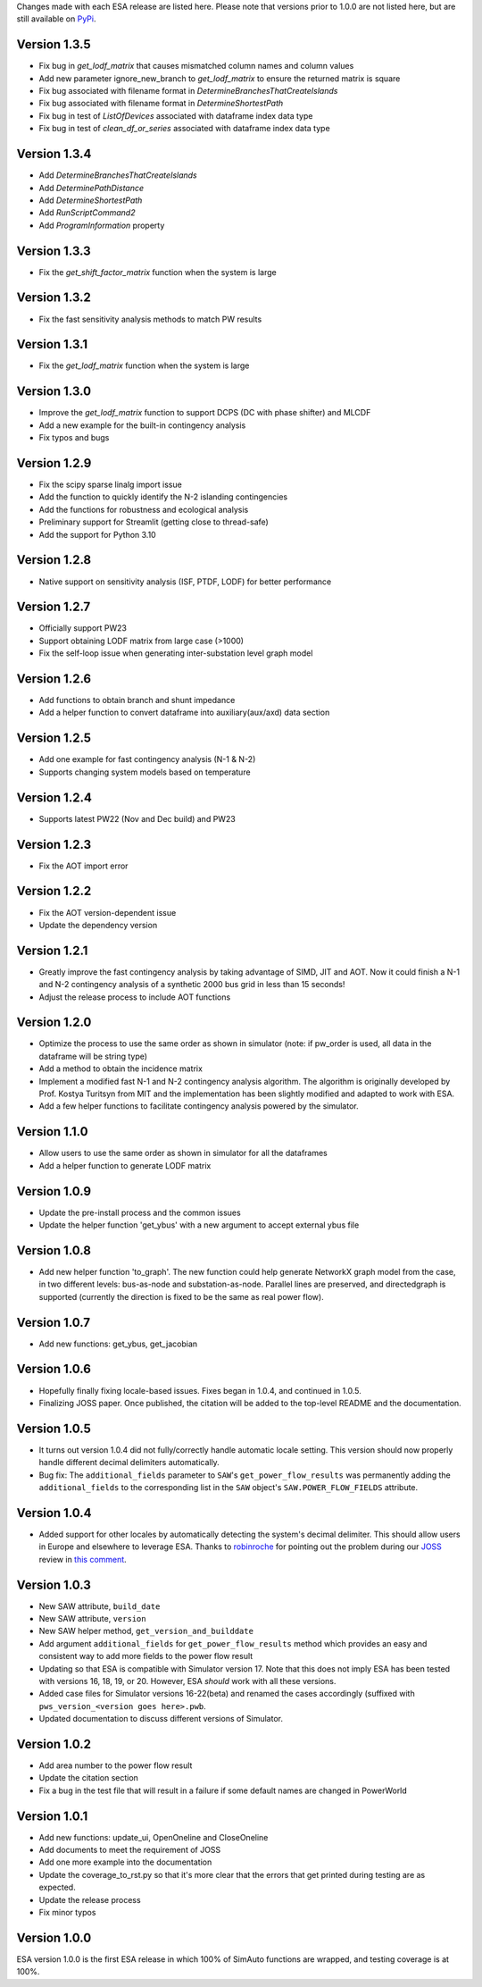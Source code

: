 Changes made with each ESA release are listed here. Please note that
versions prior to 1.0.0 are not listed here, but are still available on
`PyPi <https://pypi.org/project/esa/#history>`__.

Version 1.3.5
^^^^^^^^^^^^^

* Fix bug in `get_lodf_matrix` that causes mismatched column names and column values
* Add new parameter ignore_new_branch to `get_lodf_matrix` to ensure the returned matrix is square
* Fix bug associated with filename format in `DetermineBranchesThatCreateIslands`
* Fix bug associated with filename format in `DetermineShortestPath`
* Fix bug in test of `ListOfDevices` associated with dataframe index data type
* Fix bug in test of `clean_df_or_series` associated with dataframe index data type

Version 1.3.4
^^^^^^^^^^^^^

* Add `DetermineBranchesThatCreateIslands`
* Add `DeterminePathDistance`
* Add `DetermineShortestPath`
* Add `RunScriptCommand2`
* Add `ProgramInformation` property

Version 1.3.3
^^^^^^^^^^^^^

* Fix the `get_shift_factor_matrix` function when the system is large

Version 1.3.2
^^^^^^^^^^^^^

* Fix the fast sensitivity analysis methods to match PW results

Version 1.3.1
^^^^^^^^^^^^^

* Fix the `get_lodf_matrix` function when the system is large

Version 1.3.0
^^^^^^^^^^^^^

* Improve the `get_lodf_matrix` function to support DCPS (DC with phase shifter) and MLCDF
* Add a new example for the built-in contingency analysis
* Fix typos and bugs

Version 1.2.9
^^^^^^^^^^^^^

* Fix the scipy sparse linalg import issue
* Add the function to quickly identify the N-2 islanding contingencies
* Add the functions for robustness and ecological analysis
* Preliminary support for Streamlit (getting close to thread-safe)
* Add the support for Python 3.10

Version 1.2.8
^^^^^^^^^^^^^

* Native support on sensitivity analysis (ISF, PTDF, LODF) for better performance

Version 1.2.7
^^^^^^^^^^^^^

* Officially support PW23
* Support obtaining LODF matrix from large case (>1000)
* Fix the self-loop issue when generating inter-substation level graph model


Version 1.2.6
^^^^^^^^^^^^^

* Add functions to obtain branch and shunt impedance
* Add a helper function to convert dataframe into auxiliary(aux/axd) data section

Version 1.2.5
^^^^^^^^^^^^^

* Add one example for fast contingency analysis (N-1 & N-2)
* Supports changing system models based on temperature

Version 1.2.4
^^^^^^^^^^^^^

* Supports latest PW22 (Nov and Dec build) and PW23

Version 1.2.3
^^^^^^^^^^^^^

* Fix the AOT import error

Version 1.2.2
^^^^^^^^^^^^^

* Fix the AOT version-dependent issue
* Update the dependency version

Version 1.2.1
^^^^^^^^^^^^^

* Greatly improve the fast contingency analysis by taking advantage of
  SIMD, JIT and AOT. Now it could finish a N-1 and N-2 contingency analysis of
  a synthetic 2000 bus grid in less than 15 seconds!
* Adjust the release process to include AOT functions

Version 1.2.0
^^^^^^^^^^^^^

* Optimize the process to use the same order as shown in simulator
  (note: if pw_order is used, all data in the dataframe will be string type)
* Add a method to obtain the incidence matrix
* Implement a modified fast N-1 and N-2 contingency analysis algorithm.
  The algorithm is originally developed by Prof. Kostya Turitsyn from MIT and
  the implementation has been slightly modified and adapted to work with ESA.
* Add a few helper functions to facilitate contingency analysis powered by the simulator.

Version 1.1.0
^^^^^^^^^^^^^

* Allow users to use the same order as shown in simulator for all the
  dataframes
* Add a helper function to generate LODF matrix

Version 1.0.9
^^^^^^^^^^^^^

* Update the pre-install process and the common issues
* Update the helper function 'get_ybus' with a new argument to accept
  external ybus file

Version 1.0.8
^^^^^^^^^^^^^

* Add new helper function 'to_graph'. The new function could help
  generate NetworkX graph model from the case, in two different levels:
  bus-as-node and substation-as-node. Parallel lines are preserved, and
  directedgraph is supported (currently the direction is fixed to be
  the same as real power flow).

Version 1.0.7
^^^^^^^^^^^^^

* Add new functions: get_ybus, get_jacobian

Version 1.0.6
^^^^^^^^^^^^^

* Hopefully finally fixing locale-based issues. Fixes began in 1.0.4,
  and continued in 1.0.5.
* Finalizing JOSS paper. Once published, the citation will be added to
  the top-level README and the documentation.

Version 1.0.5
^^^^^^^^^^^^^

* It turns out version 1.0.4 did not fully/correctly handle automatic
  locale setting. This version should now properly handle different
  decimal delimiters automatically.
* Bug fix: The ``additional_fields`` parameter to ``SAW``'s
  ``get_power_flow_results`` was permanently adding the
  ``additional_fields`` to the corresponding list in the ``SAW``
  object's ``SAW.POWER_FLOW_FIELDS`` attribute.

Version 1.0.4
^^^^^^^^^^^^^

* Added support for other locales by automatically detecting the
  system's decimal delimiter. This should allow users in Europe and
  elsewhere to leverage ESA. Thanks to
  `robinroche <https://github.com/robinroche>`__ for pointing out the
  problem during our `JOSS <https://joss.theoj.org/>`__ review in
  `this comment <https://github.com/openjournals/joss-reviews/issues/2289#issuecomment-643482550>`__.

Version 1.0.3
^^^^^^^^^^^^^

* New SAW attribute, ``build_date``
* New SAW attribute, ``version``
* New SAW helper method, ``get_version_and_builddate``
* Add argument ``additional_fields`` for ``get_power_flow_results`` method
  which provides an easy and consistent way to add more fields to the power
  flow result
* Updating so that ESA is compatible with Simulator version 17. Note
  that this does not imply ESA has been tested with versions 16, 18, 19,
  or 20. However, ESA *should* work with all these versions.
* Added case files for Simulator versions 16-22(beta) and renamed the cases
  accordingly (suffixed with ``pws_version_<version goes here>.pwb``.
* Updated documentation to discuss different versions of Simulator.

Version 1.0.2
^^^^^^^^^^^^^

* Add area number to the power flow result
* Update the citation section
* Fix a bug in the test file that will result in a failure if some
  default names are changed in PowerWorld

Version 1.0.1
^^^^^^^^^^^^^

* Add new functions: update_ui, OpenOneline and CloseOneline
* Add documents to meet the requirement of JOSS
* Add one more example into the documentation
* Update the coverage_to_rst.py so that it's more clear that the errors
  that get printed during testing are as expected.
* Update the release process
* Fix minor typos

Version 1.0.0
^^^^^^^^^^^^^

ESA version 1.0.0 is the first ESA release in which 100% of SimAuto
functions are wrapped, and testing coverage is at 100%.
